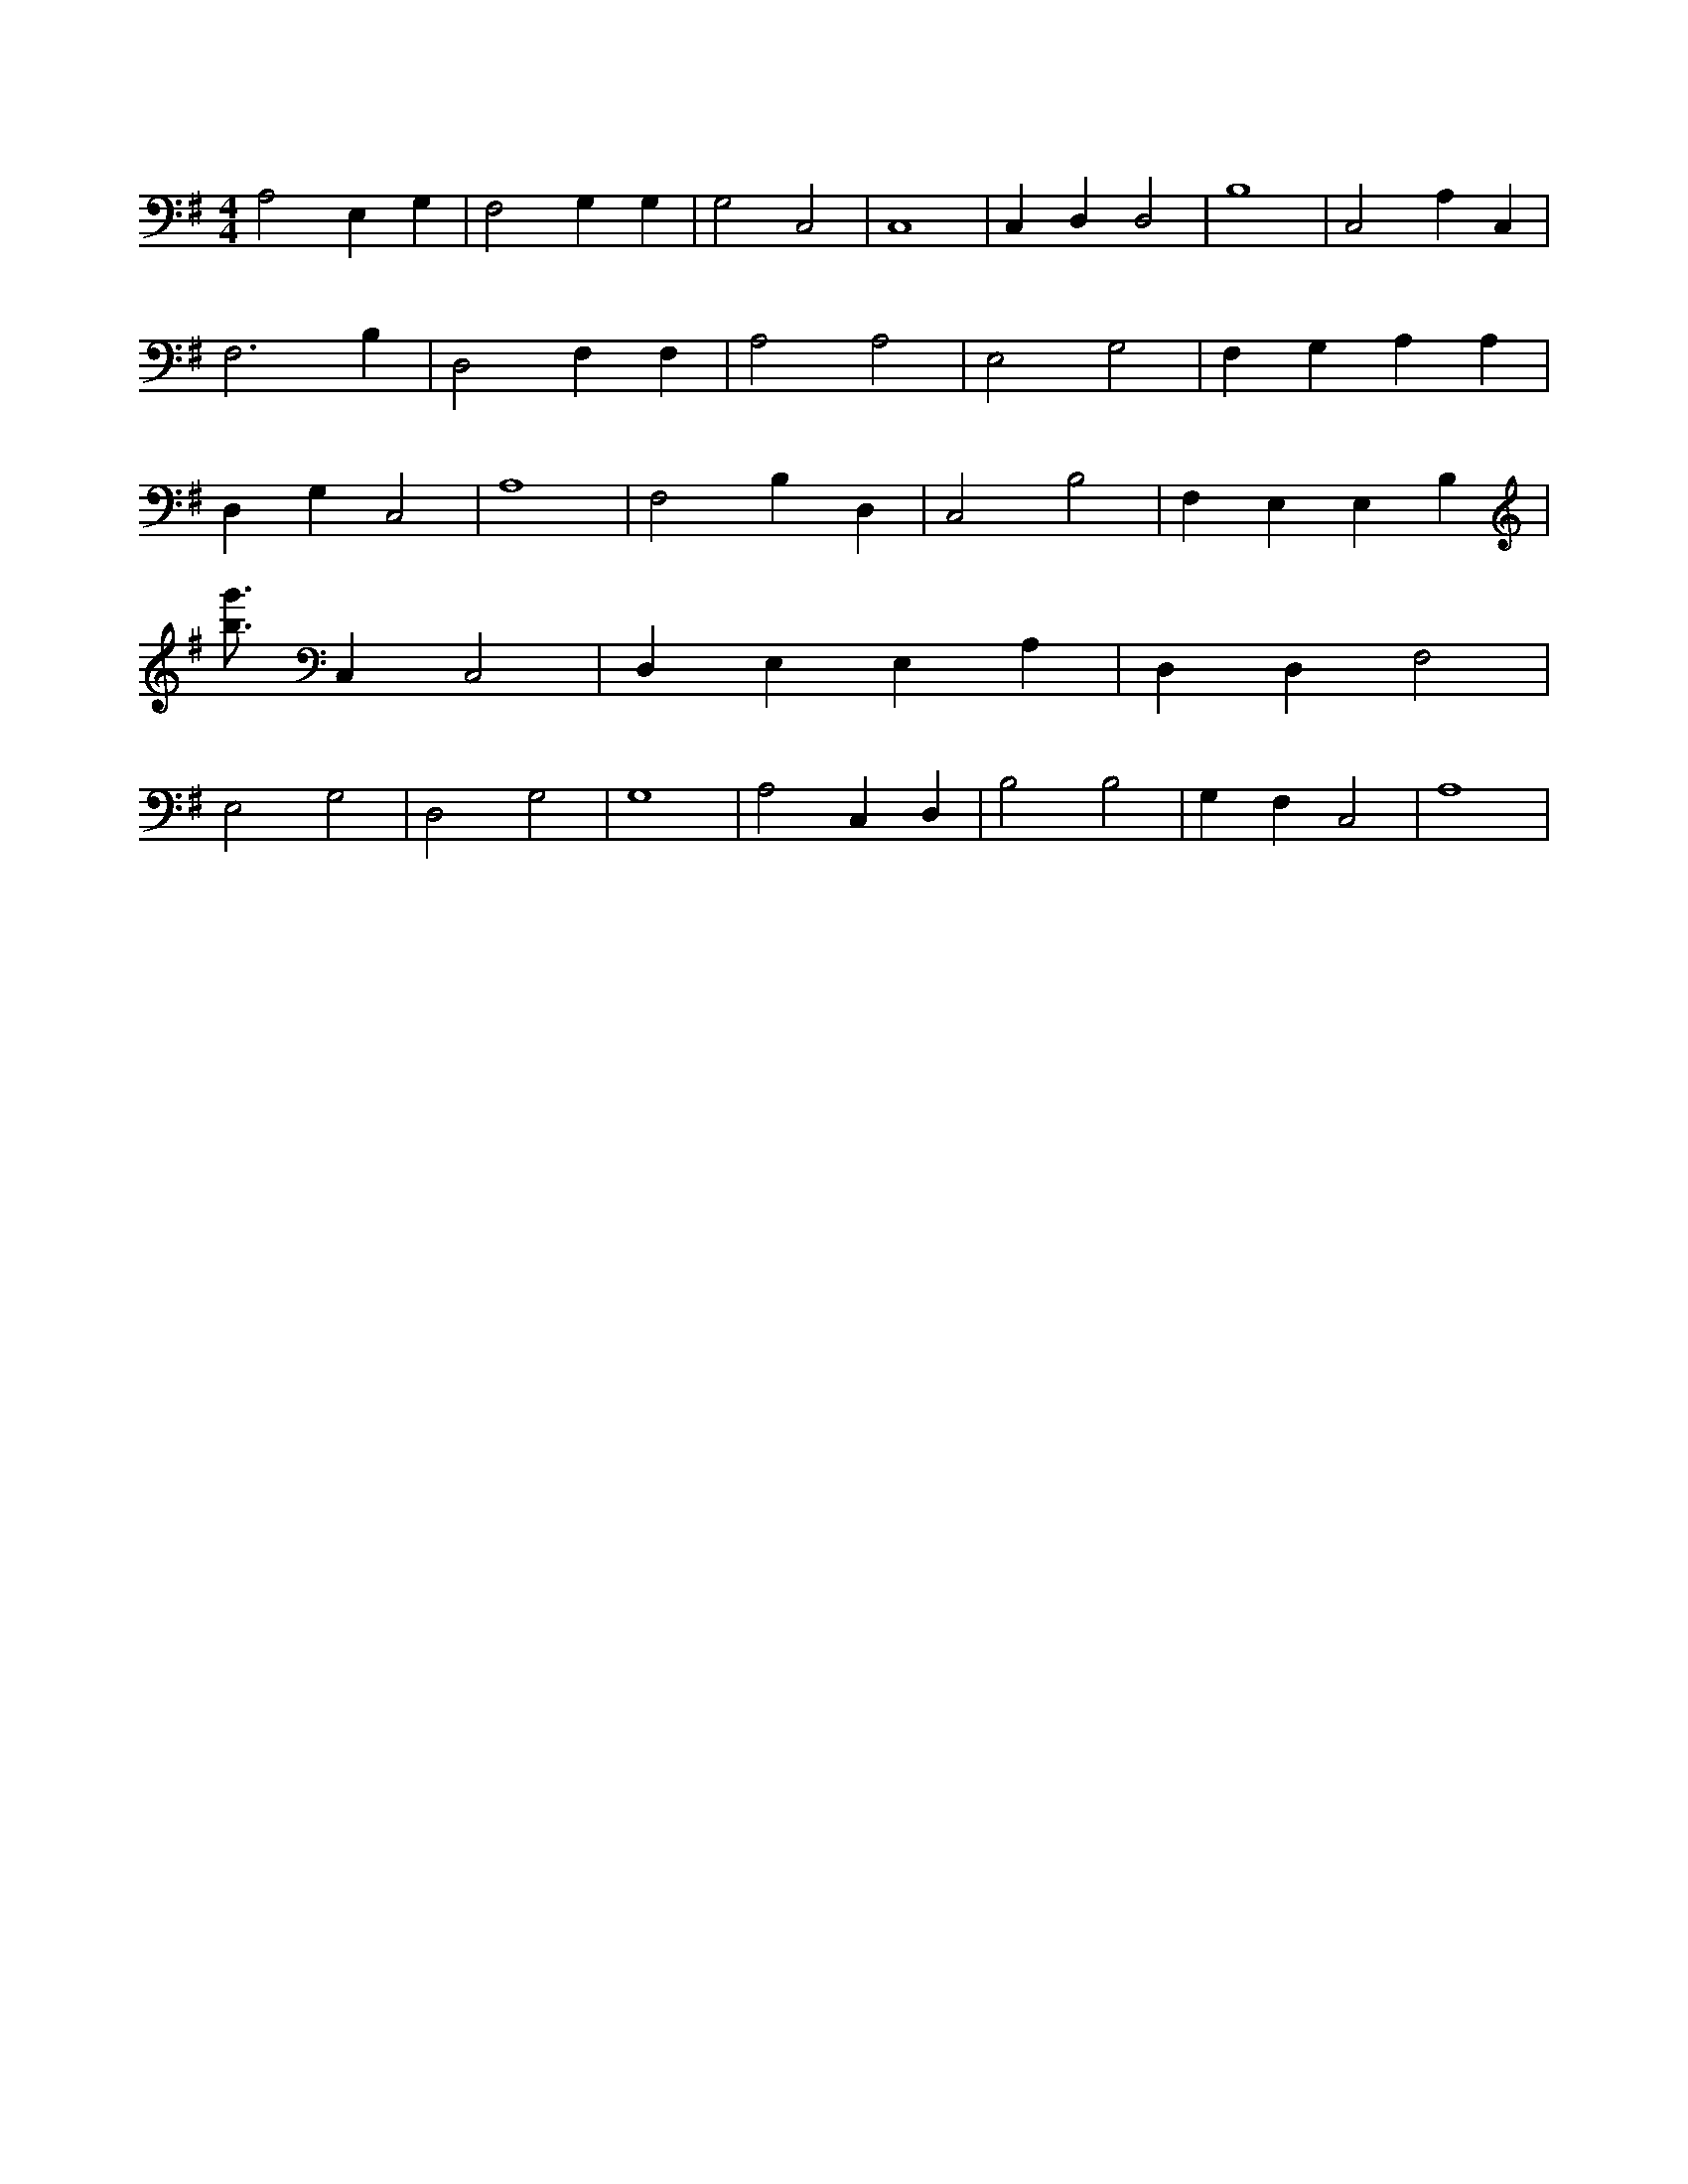 X:55
L:1/4
M:4/4
K:GMaj
A,2 E, G, | F,2 G, G, | G,2 C,2 | C,4 | C, D, D,2 | B,4 | C,2 A, C, | F,3 B, | D,2 F, F, | A,2 A,2 | E,2 G,2 | F, G, A, A, | D, G, C,2 | A,4 | F,2 B, D, | C,2 B,2 | F, E, E, B, | [b3/4g'3/4] C, C,2 | D, E, E, A, | D, D, F,2 | E,2 G,2 | D,2 G,2 | G,4 | A,2 C, D, | B,2 B,2 | G, F, C,2 | A,4 |
